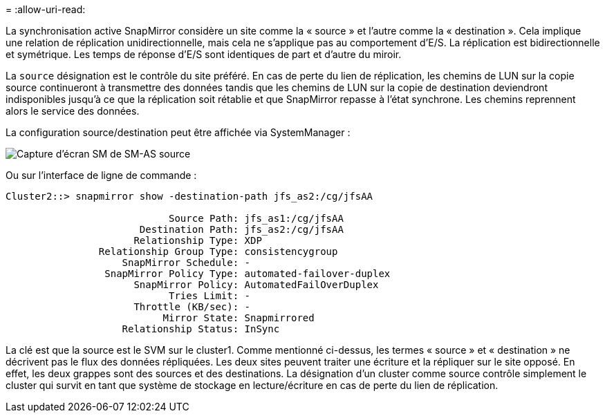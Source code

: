 = 
:allow-uri-read: 


La synchronisation active SnapMirror considère un site comme la « source » et l'autre comme la « destination ». Cela implique une relation de réplication unidirectionnelle, mais cela ne s'applique pas au comportement d'E/S. La réplication est bidirectionnelle et symétrique. Les temps de réponse d'E/S sont identiques de part et d'autre du miroir.

La `source` désignation est le contrôle du site préféré. En cas de perte du lien de réplication, les chemins de LUN sur la copie source continueront à transmettre des données tandis que les chemins de LUN sur la copie de destination deviendront indisponibles jusqu'à ce que la réplication soit rétablie et que SnapMirror repasse à l'état synchrone. Les chemins reprennent alors le service des données.

La configuration source/destination peut être affichée via SystemManager :

image:smas-source-systemmanager.png["Capture d'écran SM de SM-AS source"]

Ou sur l'interface de ligne de commande :

....
Cluster2::> snapmirror show -destination-path jfs_as2:/cg/jfsAA

                            Source Path: jfs_as1:/cg/jfsAA
                       Destination Path: jfs_as2:/cg/jfsAA
                      Relationship Type: XDP
                Relationship Group Type: consistencygroup
                    SnapMirror Schedule: -
                 SnapMirror Policy Type: automated-failover-duplex
                      SnapMirror Policy: AutomatedFailOverDuplex
                            Tries Limit: -
                      Throttle (KB/sec): -
                           Mirror State: Snapmirrored
                    Relationship Status: InSync
....
La clé est que la source est le SVM sur le cluster1. Comme mentionné ci-dessus, les termes « source » et « destination » ne décrivent pas le flux des données répliquées. Les deux sites peuvent traiter une écriture et la répliquer sur le site opposé. En effet, les deux grappes sont des sources et des destinations. La désignation d'un cluster comme source contrôle simplement le cluster qui survit en tant que système de stockage en lecture/écriture en cas de perte du lien de réplication.
